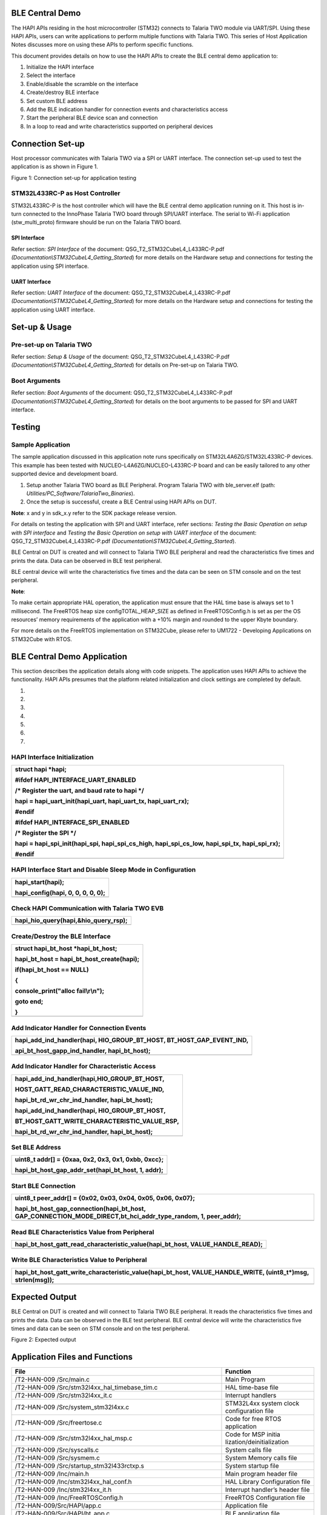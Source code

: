 BLE Central Demo
================

The HAPI APIs residing in the host microcontroller (STM32) connects to
Talaria TWO module via UART/SPI. Using these HAPI APIs, users can write
applications to perform multiple functions with Talaria TWO. This series
of Host Application Notes discusses more on using these APIs to perform
specific functions.

This document provides details on how to use the HAPI APIs to create the
BLE central demo application to:

1. Initialize the HAPI interface

2. Select the interface

3. Enable/disable the scramble on the interface

4. Create/destroy BLE interface

5. Set custom BLE address

6. Add the BLE indication handler for connection events and
   characteristics access

7. Start the peripheral BLE device scan and connection

8. In a loop to read and write characteristics supported on peripheral
   devices

Connection Set-up
=================

Host processor communicates with Talaria TWO via a SPI or UART
interface. The connection set-up used to test the application is as
shown in Figure 1.

|A diagram of different types of communication Description automatically
generated with medium confidence|

Figure 1: Connection set-up for application testing

STM32L433RC-P as Host Controller
--------------------------------

STM32L433RC-P is the host controller which will have the BLE central
demo application running on it. This host is in-turn connected to the
InnoPhase Talaria TWO board through SPI/UART interface. The serial to
Wi-Fi application (stw_multi_proto) firmware should be run on the
Talaria TWO board.

SPI Interface
~~~~~~~~~~~~~

Refer section: *SPI Interface* of the document:
QSG_T2_STM32CubeL4_L433RC-P.pdf
*(Documentation\\STM32CubeL4_Getting_Started*) for more details on the
Hardware setup and connections for testing the application using SPI
interface.

UART Interface
~~~~~~~~~~~~~~

Refer section: *UART Interface* of the document:
QSG_T2_STM32CubeL4_L433RC-P.pdf
*(Documentation\\STM32CubeL4_Getting_Started*) for more details on the
Hardware setup and connections for testing the application using UART
interface.

Set-up & Usage
==============

Pre-set-up on Talaria TWO
-------------------------

Refer section: *Setup & Usage* of the document:
QSG_T2_STM32CubeL4_L433RC-P.pdf
*(Documentation\\STM32CubeL4_Getting_Started*) for details on Pre-set-up
on Talaria TWO.

Boot Arguments 
---------------

Refer section: *Boot Arguments* of the document:
QSG_T2_STM32CubeL4_L433RC-P.pdf
*(Documentation\\STM32CubeL4_Getting_Started*) for details on the boot
arguments to be passed for SPI and UART interface.

Testing
=======

Sample Application
------------------

The sample application discussed in this application note runs
specifically on STM32L4A6ZG/STM32L433RC-P devices. This example has been
tested with NUCLEO-L4A6ZG/NUCLEO-L433RC-P board and can be easily
tailored to any other supported device and development board.

1. Setup another Talaria TWO board as BLE Peripheral. Program Talaria
   TWO with ble_server.elf (path:
   *Utilities/PC_Software/TalariaTwo_Binaries*).

2. Once the setup is successful, create a BLE Central using HAPI APIs on
   DUT.

**Note**: x and y in sdk_x.y refer to the SDK package release version.

For details on testing the application with SPI and UART interface,
refer sections: *Testing the Basic Operation on setup with SPI
interface* and *Testing the Basic Operation on setup with UART
interface* of the document: QSG_T2_STM32CubeL4_L433RC-P.pdf
*(Documentation\\STM32CubeL4_Getting_Started*).

BLE Central on DUT is created and will connect to Talaria TWO BLE
peripheral and read the characteristics five times and prints the data.
Data can be observed in BLE test peripheral.

BLE central device will write the characteristics five times and the
data can be seen on STM console and on the test peripheral.

**Note**:

To make certain appropriate HAL operation, the application must ensure
that the HAL time base is always set to 1 millisecond. The FreeRTOS heap
size configTOTAL_HEAP_SIZE as defined in FreeRTOSConfig.h is set as per
the OS resources’ memory requirements of the application with a +10%
margin and rounded to the upper Kbyte boundary.

For more details on the FreeRTOS implementation on STM32Cube, please
refer to UM1722 - Developing Applications on STM32Cube with RTOS.

BLE Central Demo Application
============================

This section describes the application details along with code snippets.
The application uses HAPI APIs to achieve the functionality. HAPI APIs
presumes that the platform related initialization and clock settings are
completed by default.

1. 

2. 

3. 

4. 

5. 

6. 

7. 

HAPI Interface Initialization
-----------------------------

+-----------------------------------------------------------------------+
| struct hapi \*hapi;                                                   |
|                                                                       |
| #ifdef HAPI_INTERFACE_UART_ENABLED                                    |
|                                                                       |
| /\* Register the uart, and baud rate to hapi \*/                      |
|                                                                       |
| hapi = hapi_uart_init(hapi_uart, hapi_uart_tx, hapi_uart_rx);         |
|                                                                       |
| #endif                                                                |
|                                                                       |
| #ifdef HAPI_INTERFACE_SPI_ENABLED                                     |
|                                                                       |
| /\* Register the SPI \*/                                              |
|                                                                       |
| hapi = hapi_spi_init(hapi_spi, hapi_spi_cs_high, hapi_spi_cs_low,     |
| hapi_spi_tx, hapi_spi_rx);                                            |
|                                                                       |
| #endif                                                                |
+=======================================================================+
+-----------------------------------------------------------------------+

HAPI Interface Start and Disable Sleep Mode in Configuration
------------------------------------------------------------

+-----------------------------------------------------------------------+
| hapi_start(hapi);                                                     |
|                                                                       |
| hapi_config(hapi, 0, 0, 0, 0, 0);                                     |
+=======================================================================+
+-----------------------------------------------------------------------+

Check HAPI Communication with Talaria TWO EVB
---------------------------------------------

+-----------------------------------------------------------------------+
| hapi_hio_query(hapi,&hio_query_rsp);                                  |
+=======================================================================+
+-----------------------------------------------------------------------+

Create/Destroy the BLE Interface
--------------------------------

+-----------------------------------------------------------------------+
| struct hapi_bt_host \*hapi_bt_host;                                   |
|                                                                       |
| hapi_bt_host = hapi_bt_host_create(hapi);                             |
|                                                                       |
| if(hapi_bt_host == NULL)                                              |
|                                                                       |
| {                                                                     |
|                                                                       |
| console_print("alloc fail\\r\\n");                                    |
|                                                                       |
| goto end;                                                             |
|                                                                       |
| }                                                                     |
+=======================================================================+
+-----------------------------------------------------------------------+

Add Indicator Handler for Connection Events
-------------------------------------------

+-----------------------------------------------------------------------+
| hapi_add_ind_handler(hapi, HIO_GROUP_BT_HOST, BT_HOST_GAP_EVENT_IND,  |
|                                                                       |
| api_bt_host_gapp_ind_handler, hapi_bt_host);                          |
+=======================================================================+
+-----------------------------------------------------------------------+

Add Indicator Handler for Characteristic Access
-----------------------------------------------

+-----------------------------------------------------------------------+
| hapi_add_ind_handler(hapi,HIO_GROUP_BT_HOST,                          |
|                                                                       |
| HOST_GATT_READ_CHARACTERISTIC_VALUE_IND,                              |
|                                                                       |
| hapi_bt_rd_wr_chr_ind_handler, hapi_bt_host);                         |
|                                                                       |
| hapi_add_ind_handler(hapi, HIO_GROUP_BT_HOST,                         |
|                                                                       |
| BT_HOST_GATT_WRITE_CHARACTERISTIC_VALUE_RSP,                          |
|                                                                       |
| hapi_bt_rd_wr_chr_ind_handler, hapi_bt_host);                         |
+=======================================================================+
+-----------------------------------------------------------------------+

Set BLE Address
---------------

+-----------------------------------------------------------------------+
| uint8_t addr[] = {0xaa, 0x2, 0x3, 0x1, 0xbb, 0xcc};                   |
|                                                                       |
| hapi_bt_host_gap_addr_set(hapi_bt_host, 1, addr);                     |
+=======================================================================+
+-----------------------------------------------------------------------+

Start BLE Connection 
---------------------

+-----------------------------------------------------------------------+
| uint8_t peer_addr[] = {0x02, 0x03, 0x04, 0x05, 0x06, 0x07};           |
|                                                                       |
| hapi_bt_host_gap_connection(hapi_bt_host,                             |
| GAP_CONNECTION_MODE_DIRECT,bt_hci_addr_type_random, 1, peer_addr);    |
+=======================================================================+
+-----------------------------------------------------------------------+

Read BLE Characteristics Value from Peripheral
----------------------------------------------

+-----------------------------------------------------------------------+
| hapi_bt_host_gatt_read_characteristic_value(hapi_bt_host,             |
| VALUE_HANDLE_READ);                                                   |
+=======================================================================+
+-----------------------------------------------------------------------+

Write BLE Characteristics Value to Peripheral
---------------------------------------------

+-----------------------------------------------------------------------+
| hapi_bt_host_gatt_write_characteristic_value(hapi_bt_host,            |
| VALUE_HANDLE_WRITE, (uint8_t\*)msg, strlen(msg));                     |
+=======================================================================+
+-----------------------------------------------------------------------+

Expected Output
===============

BLE Central on DUT is created and will connect to Talaria TWO BLE
peripheral. It reads the characteristics five times and prints the data.
Data can be observed in the BLE test peripheral. BLE central device will
write the characteristics five times and data can be seen on STM console
and on the test peripheral.

|A screenshot of a computer program Description automatically generated|

|A computer screen with white text Description automatically generated|

Figure 2: Expected output

Application Files and Functions
===============================

+------------------------------------------+---------------------------+
| **File**                                 | **Function**              |
+==========================================+===========================+
| /T2-HAN-009 /Src/main.c                  | Main Program              |
+------------------------------------------+---------------------------+
| /T2-HAN-009                              | HAL time-base file        |
| /Src/stm32l4xx_hal_timebase_tim.c        |                           |
+------------------------------------------+---------------------------+
| /T2-HAN-009 /Src/stm32l4xx_it.c          | Interrupt handlers        |
+------------------------------------------+---------------------------+
| /T2-HAN-009 /Src/system_stm32l4xx.c      | STM32L4xx system clock    |
|                                          | configuration file        |
+------------------------------------------+---------------------------+
| /T2-HAN-009 /Src/freertose.c             | Code for free RTOS        |
|                                          | application               |
+------------------------------------------+---------------------------+
| /T2-HAN-009 /Src/stm32l4xx_hal_msp.c     | Code for MSP              |
|                                          | initia                    |
|                                          | lization/deinitialization |
+------------------------------------------+---------------------------+
| /T2-HAN-009 /Src/syscalls.c              | System calls file         |
+------------------------------------------+---------------------------+
| /T2-HAN-009 /Src/sysmem.c                | System Memory calls file  |
+------------------------------------------+---------------------------+
| /T2-HAN-009                              | System startup file       |
| /Src/startup_stm32l433rctxp.s            |                           |
+------------------------------------------+---------------------------+
| /T2-HAN-009 /Inc/main.h                  | Main program header file  |
+------------------------------------------+---------------------------+
| /T2-HAN-009 /Inc/stm32l4xx_hal_conf.h    | HAL Library Configuration |
|                                          | file                      |
+------------------------------------------+---------------------------+
| /T2-HAN-009 /Inc/stm32l4xx_it.h          | Interrupt handler’s       |
|                                          | header file               |
+------------------------------------------+---------------------------+
| /T2-HAN-009 /Inc/FreeRTOSConfig.h        | FreeRTOS Configuration    |
|                                          | file                      |
+------------------------------------------+---------------------------+
| /T2-HAN-009/Src/HAPI/app.c               | Application file          |
+------------------------------------------+---------------------------+
| /T2-HAN-009/Src/HAPI/bt_app.c            | BLE application file      |
+------------------------------------------+---------------------------+
| /T2-HAN-009/Src/HAPI/peripheral_bt_app.c | Peripheral BLE            |
|                                          | application files         |
+------------------------------------------+---------------------------+
| /T2-HAN-009/Src/HAPI/bt_att.h,           | BLE application header    |
| /T2-HAN-009/Src/HAPI/bt_gatt.h,          | files                     |
| /T2-HAN-009/Src/HAPI/bt_hci.h,           |                           |
| /T2-HAN-009/Src/HAPI/bt_uuid.h           |                           |
+------------------------------------------+---------------------------+

Table 1: Application files and functions

.. |A diagram of different types of communication Description automatically generated with medium confidence| image:: media/image1.png
   :width: 5.90551in
   :height: 3.42492in
.. |A screenshot of a computer program Description automatically generated| image:: media/image2.png
   :width: 7.48031in
   :height: 7.2487in
.. |A computer screen with white text Description automatically generated| image:: media/image3.png
   :width: 7.48031in
   :height: 1.82852in
